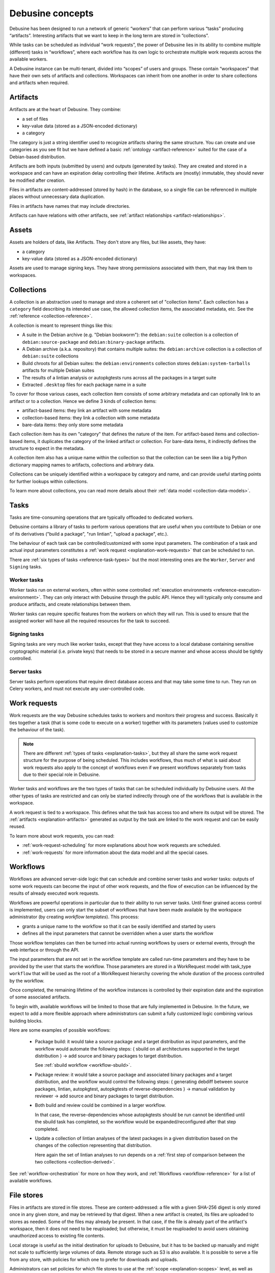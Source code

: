.. _debusine-concepts:

=================
Debusine concepts
=================

Debusine has been designed to run a network of generic “workers” that can
perform various “tasks” producing “artifacts”. Interesting artifacts that
we want to keep in the long term are stored in “collections”.

While tasks can be scheduled as individual “work requests”, the power of
Debusine lies in its ability to combine multiple (different) tasks in
“workflows”, where each workflow has its own logic to orchestrate multiple
work requests across the available workers.

A Debusine instance can be multi-tenant, divided into “scopes” of users
and groups. These contain “workspaces” that have their own sets of
artifacts and collections. Workspaces can inherit from one another in
order to share collections and artifacts when required.

.. _explanation-artifacts:

Artifacts
=========

Artifacts are at the heart of Debusine. They combine:

* a set of files
* key-value data (stored as a JSON-encoded dictionary)
* a category

The category is just a string identifier used to recognize artifacts sharing
the same structure. You can create and use categories as you see fit but we
have defined a basic :ref:`ontology <artifact-reference>` suited for the
case of a Debian-based distribution.

Artifacts are both inputs (submitted by users) and outputs (generated by
tasks). They are created and stored in a workspace and can have an
expiration delay controlling their lifetime. Artifacts are (mostly)
immutable, they should never be modified after creation.

Files in artifacts are content-addressed (stored by hash) in the
database, so a single file can be referenced in multiple places without
unnecessary data duplication.

Files in artifacts have names that may include directories.

Artifacts can have relations with other artifacts, see :ref:`artifact
relationships <artifact-relationships>`.

.. _explanation-assets:

Assets
======

Assets are holders of data, like Artifacts. They don't store any files,
but like assets, they have:

* a category
* key-value data (stored as a JSON-encoded dictionary)

Assets are used to manage signing keys.  They have strong permissions
associated with them, that may link them to workspaces.

.. _explanation-collections:

Collections
===========

A collection is an abstraction used to manage and store a coherent set of
"collection items". Each collection has a ``category`` field describing
its intended use case, the allowed collection items, the associated
metadata, etc. See the :ref:`reference <collection-reference>`.

A collection is meant to represent things like this:

* A suite in the Debian archive (e.g. "Debian bookworm"): the
  ``debian:suite`` collection is a collection of ``debian:source-package``
  and ``debian:binary-package`` artifacts.
* A Debian archive (a.k.a. repository) that contains multiple suites:
  the ``debian:archive`` collection is a collection of ``debian:suite``
  collections
* Build chroots for all Debian suites: the
  ``debian:environments`` collection stores ``debian:system-tarballs``
  artifacts for multiple Debian suites
* The results of a lintian analysis or autopkgtests runs across all the
  packages in a target suite
* Extracted ``.desktop`` files for each package name in a suite

To cover for those various cases, each collection item consists of some
arbitrary metadata and can optionally link to an artifact or to a
collection. Hence we define 3 kinds of collection items:

* artifact-based items: they link an artifact with some metadata
* collection-based items: they link a collection with some metadata
* bare-data items: they only store some metadata

Each collection item has its own "category" that defines the nature of the
item. For artifact-based items and collection-based items, it duplicates
the category of the linked artifact or collection. For bare-data items, it
indirectly defines the structure to expect in the metadata.

A collection item also has a unique name within the collection so that
the collection can be seen like a big Python dictionary mapping names
to artifacts, collections and arbitrary data.

Collections can be uniquely identified within a workspace by category and
name, and can provide useful starting points for further lookups within
collections.

To learn more about collections, you can read more details about their
:ref:`data model <collection-data-models>`.

.. _explanation-tasks:

Tasks
=====

Tasks are time-consuming operations that are typically offloaded to
dedicated workers.

Debusine contains a library of tasks to perform various operations that
are useful when you contribute to Debian or one of its derivatives ("build
a package", "run lintian", "upload a package", etc.).

The behaviour of each task can be controlled/customized with some input
parameters. The combination of a task and actual input parameters
constitutes a :ref:`work request <explanation-work-requests>` that can be
scheduled to run.

There are :ref:`six types of tasks <reference-task-types>` but the most
interesting ones are the ``Worker``, ``Server`` and ``Signing`` tasks.

Worker tasks
~~~~~~~~~~~~

Worker tasks run on external workers, often within some controlled
:ref:`execution environments <reference-execution-environment>`. They can
only interact with Debusine through the public API. Hence they will
typically only consume and produce artifacts, and create relationships
between them.

Worker tasks can require specific features from the workers on which they
will run. This is used to ensure that the assigned worker will have all
the required resources for the task to succeed.

Signing tasks
~~~~~~~~~~~~~

Signing tasks are very much like worker tasks, except that they have
access to a local database containing sensitive cryptographic material
(i.e. private keys) that needs to be stored in a secure manner and whose
access should be tightly controlled.

Server tasks
~~~~~~~~~~~~

Server tasks perform operations that require direct database access
and that may take some time to run. They run on Celery workers, and must
not execute any user-controlled code.

.. _explanation-work-requests:

Work requests
=============

Work requests are the way Debusine schedules tasks to workers and monitors
their progress and success. Basically it ties together a task (that is
some code to execute on a worker) together with its parameters (values used
to customize the behaviour of the task).

.. note::

   There are different :ref:`types of tasks <explanation-tasks>`, but they
   all share the same work request structure for the purpose of being
   scheduled. This includes workflows, thus much of what is said about
   work requests also apply to the concept of workflows even if we present
   workflows separately from tasks due to their special role in Debusine.

Worker tasks and workflows are the two types of tasks that can be
scheduled individually by Debusine users. All the other types of tasks are
restricted and can only be started indirectly through one of the workflows
that is available in the workspace.

A work request is tied to a workspace. This defines what the task has
access too and where its output will be stored.  The :ref:`artifacts
<explanation-artifacts>` generated as output by the task are linked to the
work request and can be easily reused.

To learn more about work requests, you can read:

* :ref:`work-request-scheduling` for more explanations about how work
  requests are scheduled.
* :ref:`work-requests` for more information about the data model and all
  the special cases.

.. _explanation-workflows:

Workflows
=========

Workflows are advanced server-side logic that can schedule and combine
server tasks and worker tasks: outputs of some work requests can become
the input of other work requests, and the flow of execution can be
influenced by the results of already executed work requests.

Workflows are powerful operations in particular due to their ability
to run server tasks. Until finer grained access control is implemented,
users can only start the subset of workflows that have been made available
by the workspace administrator (by creating *workflow templates*). This
process:

* grants a unique name to the workflow so that it can be easily identified
  and started by users
* defines all the input parameters that cannot be overridden when a user
  starts the workflow

Those workflow templates can then be turned into actual running workflows
by users or external events, through the web
interface or through the API.

The input parameters that are not set in the workflow template are
called run-time parameters and they have to be provided by the user
that starts the workflow. Those parameters are stored in a WorkRequest
model with task_type ``workflow`` that will be used as the root of a
WorkRequest hierarchy covering the whole duration of the process
controlled by the workflow.

Once completed, the remaining lifetime of the workflow instances is
controlled by their expiration date and the expiration of some associated
artifacts.

To begin with, available workflows will be limited to those that
are fully implemented in Debusine. In the future, we expect to add
a more flexible approach where administrators can submit a fully
customized logic combining various building blocks.

Here are some examples of possible workflows:

 * Package build: it would take a source package and a target distribution
   as input parameters, and the workflow would automate the following
   steps:
   { sbuild on all architectures supported in the target distribution }
   → add source and binary packages to target distribution.

   See :ref:`sbuild workflow <workflow-sbuild>`.

 * Package review: it would take a source package and associated binary
   packages and a target distribution, and the workflow would control
   the following steps:
   { generating debdiff between source packages, lintian, autopkgtest,
   autopkgtests of reverse-dependencies } → manual validation by reviewer
   → add source and binary packages to target distribution.

 * Both build and review could be combined in a larger workflow.

   In that case, the reverse-dependencies whose autopkgtests should be run
   cannot be identified until the sbuild task has completed, so the
   workflow would be expanded/reconfigured after that step completed.

 * Update a collection of lintian analyses of the latest packages in a
   given distribution based on the changes of the collection
   representing that distribution.

   Here again the set of lintian analyses to run depends on a :ref:`first
   step of comparison between the two collections <collection-derived>`.

See :ref:`workflow-orchestration` for more on how they work, and
:ref:`Workflows <workflow-reference>` for a list of available workflows.

.. _explanation-file-stores:

File stores
===========

Files in artifacts are stored in file stores.  These are content-addressed:
a file with a given SHA-256 digest is only stored once in any given store,
and may be retrieved by that digest.  When a new artifact is created, its
files are uploaded to stores as needed.  Some of the files may already be
present.  In that case, if the file is already part of the artifact's
workspace, then it does not need to be reuploaded; but otherwise, it must be
reuploaded to avoid users obtaining unauthorized access to existing file
contents.

Local storage is useful as the initial destination for uploads to Debusine,
but it has to be backed up manually and might not scale to sufficiently
large volumes of data.  Remote storage such as S3 is also available.  It is
possible to serve a file from any store, with policies for which one to
prefer for downloads and uploads.

Administrators can set policies for which file stores to use at the
:ref:`scope <explanation-scopes>` level, as well as policies for populating
and draining stores of files.  Most bulk movement is handled by a periodic
job.

To learn more about file stores, see their :ref:`reference
<file-store-reference>`.

.. _explanation-scopes:

Scopes
======

Scopes are the foundational concept used to implement multi-tenancy in
Debusine. They are an administrative grouping of users, groups and
workspaces. They appear as the initial segment in the URL path of most web
views.

Groups and workspaces can only exist in a single scope. Users are global
and might be part of multiple scopes.

Since artifacts have to be stored somewhere, scopes also define the set of
:ref:`file stores <explanation-file-stores>` where files can be stored.

.. _explanation-workspaces:

Workspaces
==========

A workspace is an administrative concept hosting artifacts and
collections. Users can get different levels of access to those artifacts
and collections by being granted different roles on the workspace.

Workspaces have the following important properties:

* public: a boolean which indicates whether the artifacts are publicly
  accessible or if they are restricted to the users belonging to the
  workspace
* default_expiration_delay: the minimal duration that a new
  artifact is kept in the workspace before being expired. See
  :ref:`expiration-of-data`.

.. _explanation-workers:

Workers
=======

Workers are services that run :ref:`tasks <explanation-tasks>` on behalf of
a Debusine server.  There are three types of worker.

External workers
~~~~~~~~~~~~~~~~

Most workers are external workers, running an instance of
``debusine-worker``.  This is a daemon that runs untrusted tasks using some
form of containerization or virtualization.  It has no direct access to the
Debusine database; instead, it interacts with the server using the HTTP API
and WebSockets.

External workers process one task at a time, and only process ``Worker``
tasks.

To support spikes in work requests, Debusine is able to use
:ref:`dynamic-worker-pools` to host external workers in clouds.
These are provisioned as required, and terminated when idle.

Celery workers
~~~~~~~~~~~~~~

A Debusine instance normally has an associated Celery worker, which is used
to run tasks that require direct access to the Debusine database.  These
tasks are necessarily trusted, so they must not involve running
user-controlled code.

Celery workers have a concurrency level, normally set to the number of
logical CPUs in the system (:py:func:`os.cpu_count`).

.. todo::

   Document (and possibly fix) what happens when workers are restarted while
   running a task.

Signing workers
~~~~~~~~~~~~~~~

Signing workers work in a similar way to external workers, but they have
access to private key material, either directly or via a hardware security
module.  They only process ``Signing`` tasks.
